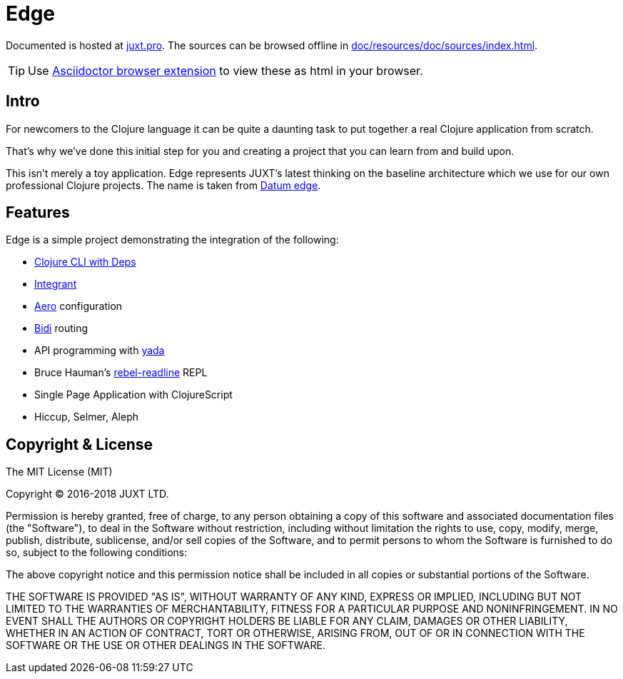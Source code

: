 = Edge

Documented is hosted at link:https://juxt.pro/edge/docs/index.html[juxt.pro].
The sources can be browsed offline in <<doc/resources/doc/sources/index.adoc#>>.

TIP: Use link:https://github.com/asciidoctor/asciidoctor-browser-extension[Asciidoctor browser extension] to view these as html in your browser.

== Intro

For newcomers to the Clojure language it can be quite a daunting task to put together a real Clojure application from scratch.

That's why we've done this initial step for you and creating a project that you can learn from and build upon.

This isn't merely a toy application.
Edge represents JUXT's latest thinking on the baseline architecture which we use for our own professional Clojure projects.
The name is taken from https://en.wikipedia.org/wiki/Datum_reference[Datum edge].

== Features

Edge is a simple project demonstrating the integration of the following:

* https://clojure.org/guides/deps_and_cli[Clojure CLI with Deps]
* https://github.com/weavejester/integrant[Integrant]
* https://github.com/juxt/aero[Aero] configuration
* https://github.com/juxt/bidi[Bidi] routing
* API programming with https://github.com/juxt/yada[yada]
* Bruce Hauman's https://github.com/bhauman/rebel-readline[rebel-readline] REPL
* Single Page Application with ClojureScript
* Hiccup, Selmer, Aleph

== Copyright & License

The MIT License (MIT)

Copyright © 2016-2018 JUXT LTD.

Permission is hereby granted, free of charge, to any person obtaining a copy of this software and associated documentation files (the "Software"), to deal in the Software without restriction, including without limitation the rights to use, copy, modify, merge, publish, distribute, sublicense, and/or sell copies of the Software, and to permit persons to whom the Software is furnished to do so, subject to the following conditions:

The above copyright notice and this permission notice shall be included in all copies or substantial portions of the Software.

THE SOFTWARE IS PROVIDED "AS IS", WITHOUT WARRANTY OF ANY KIND, EXPRESS OR IMPLIED, INCLUDING BUT NOT LIMITED TO THE WARRANTIES OF MERCHANTABILITY, FITNESS FOR A PARTICULAR PURPOSE AND NONINFRINGEMENT. IN NO EVENT SHALL THE AUTHORS OR COPYRIGHT HOLDERS BE LIABLE FOR ANY CLAIM, DAMAGES OR OTHER LIABILITY, WHETHER IN AN ACTION OF CONTRACT, TORT OR OTHERWISE, ARISING FROM, OUT OF OR IN CONNECTION WITH THE SOFTWARE OR THE USE OR OTHER DEALINGS IN THE SOFTWARE.
